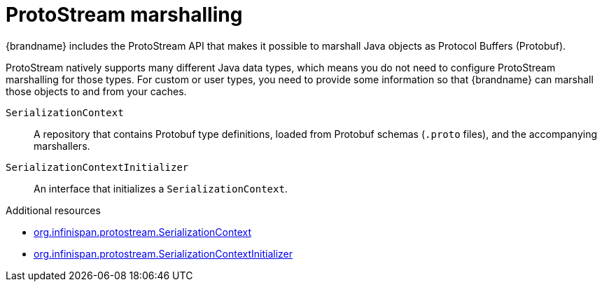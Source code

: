 [id='protostream_{context}']
= ProtoStream marshalling
{brandname} includes the ProtoStream API that makes it possible to marshall Java objects as Protocol Buffers (Protobuf).

ProtoStream natively supports many different Java data types, which means you do not need to configure ProtoStream marshalling for those types.
For custom or user types, you need to provide some information so that {brandname} can marshall those objects to and from your caches.

`SerializationContext`:: A repository that contains Protobuf type definitions, loaded from Protobuf schemas (`.proto` files), and the accompanying marshallers.

`SerializationContextInitializer`:: An interface that initializes a `SerializationContext`.

[role="_additional-resources"]
.Additional resources
* link:{protostreamdocroot}/org/infinispan/protostream/SerializationContext.html[org.infinispan.protostream.SerializationContext]
* link:{protostreamdocroot}/org/infinispan/protostream/SerializationContextInitializer.html[org.infinispan.protostream.SerializationContextInitializer]
